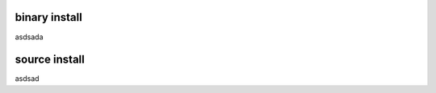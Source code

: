 .. Copyright 2024 The Elastic AI Search Authors.
.. Licensed under the Apache License, Version 2.0 (the "License");

.. _installing:

binary install
===============================


asdsada


source install
===============================

asdsad